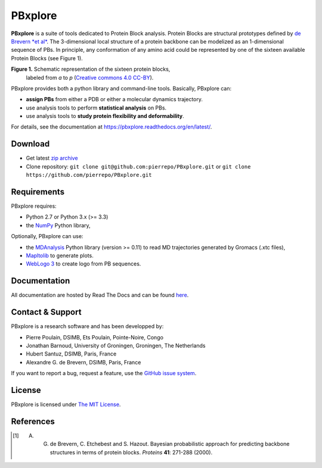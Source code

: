 PBxplore 
========

.. image:: https://travis-ci.org/pierrepo/PBxplore.svg?branch=master
    :alt: Travis CI build status
    :target: https://travis-ci.org/pierrepo/PBxplore


**PBxplore** is a suite of tools dedicated to Protein Block analysis.
Protein Blocks are structural prototypes defined by
`de Brevern *et al* <https://www.ncbi.nlm.nih.gov/pubmed/11025540>`_. The 3-dimensional local
structure of a protein backbone can be modelized as an 1-dimensional sequence of PBs.
In principle, any conformation of any amino acid could be represented by one of
the sixteen available Protein Blocks (see Figure 1).

.. image:: https://raw.githubusercontent.com/pierrepo/PBxplore/master/doc/source/img/PBs.jpg
    :alt: PBs

**Figure 1.** Schematic representation of the sixteen protein blocks,
              labeled from *a* to *p* (`Creative commons 4.0 CC-BY <https://creativecommons.org/licenses/by/4.0/>`_).


PBxplore provides both a python library and command-line tools. Basically, PBxplore can:

* **assign PBs** from either a PDB or either a molecular dynamics trajectory.
* use analysis tools to perform **statistical analysis** on PBs.
* use analysis tools to **study protein flexibility and deformability**.

For details, see the documentation at https://pbxplore.readthedocs.org/en/latest/.

Download
--------

- Get latest `zip archive <https://github.com/pierrepo/PBxplore/archive/master.zip>`_
- Clone repository: ``git clone git@github.com:pierrepo/PBxplore.git`` or ``git clone https://github.com/pierrepo/PBxplore.git``

Requirements
------------

PBxplore requires:

* Python 2.7 or Python 3.x (>= 3.3)
* the `NumPy <http://numpy.scipy.org/>`_ Python library,

Optionally, PBxplore can use:

* the `MDAnalysis <https://code.google.com/p/mdanalysis/>`_ Python library (version >= 0.11) to read MD trajectories generated by Gromacs (.xtc files),
* `Mapltolib <http://matplotlib.org/>`_ to generate plots.
* `WebLogo 3 <http://weblogo.threeplusone.com/>`_ to create logo from PB sequences.

Documentation
-------------

All documentation are hosted by Read The Docs and can be found `here <https://pbxplore.readthedocs.org/en/latest/>`_.

Contact & Support
-----------------

PBxplore is a research software and has been developped by:

* Pierre Poulain, DSIMB, Ets Poulain, Pointe-Noire, Congo
* Jonathan Barnoud, University of Groningen, Groningen, The Netherlands
* Hubert Santuz, DSIMB, Paris, France
* Alexandre G. de Brevern, DSIMB, Paris, France

If you want to report a bug, request a feature,
use the `GitHub issue system <https://github.com/pierrepo/PBxplore/issues>`_.


License
-------

PBxplore is licensed under `The MIT License <https://github.com/pierrepo/PBxplore/blob/master/LICENSE>`_.



References
----------

.. [1] A. G. de Brevern, C. Etchebest and S. Hazout. Bayesian probabilistic approach for predicting backbone structures in terms of protein blocks. *Proteins* **41**: 271-288 (2000).

